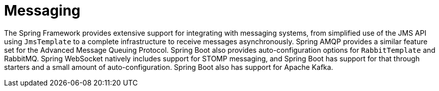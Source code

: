 [[messaging]]
= Messaging
:page-section-summary-toc: 1

The Spring Framework provides extensive support for integrating with messaging systems, from simplified use of the JMS API using `JmsTemplate` to a complete infrastructure to receive messages asynchronously.
Spring AMQP provides a similar feature set for the Advanced Message Queuing Protocol.
Spring Boot also provides auto-configuration options for `RabbitTemplate` and RabbitMQ.
Spring WebSocket natively includes support for STOMP messaging, and Spring Boot has support for that through starters and a small amount of auto-configuration.
Spring Boot also has support for Apache Kafka.













